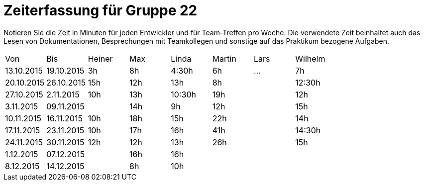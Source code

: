 = Zeiterfassung für Gruppe 22

Notieren Sie die Zeit in Minuten für jeden Entwickler und für Team-Treffen pro Woche.
Die verwendete Zeit beinhaltet auch das Lesen von Dokumentationen, Besprechungen mit Teamkollegen und sonstige auf das Praktikum bezogene Aufgaben.

// See http://asciidoctor.org/docs/user-manual/#tables
[option="headers"]
|===
|Von |Bis |Heiner |Max |Linda |Martin |Lars |Wilhelm
|13.10.2015|19.10.2015|3h|8h|4:30h |6h    |…    |7h
|20.10.2015|26.10.2015|15h|12h|13h|8h||12:30h
|27.10.2015|2.11.2015|10h|13h|10:30h|19h||12h
|3.11.2015|09.11.2015||14h|9h|12h||15h
|10.11.2015|16.11.2015|10h|18h|15h|22h||14h
|17.11.2015|23.11.2015|10h|17h|16h|41h||14:30h
|24.11.2015|30.11.2015|12h|12h|13h|26h||15h
|1.12.2015|07.12.2015||16h|16h|||
|8.12.2015|14.12.2015||8h|10h|||
|===

